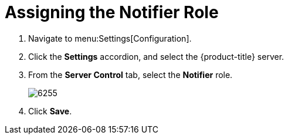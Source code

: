 [[_to_assign_the_notifier_role]]
= Assigning the Notifier Role

. Navigate to menu:Settings[Configuration].
. Click the *Settings* accordion, and select the {product-title} server.
. From the *Server Control* tab, select the *Notifier* role.
+

image:6255.png[]

. Click *Save*. 





